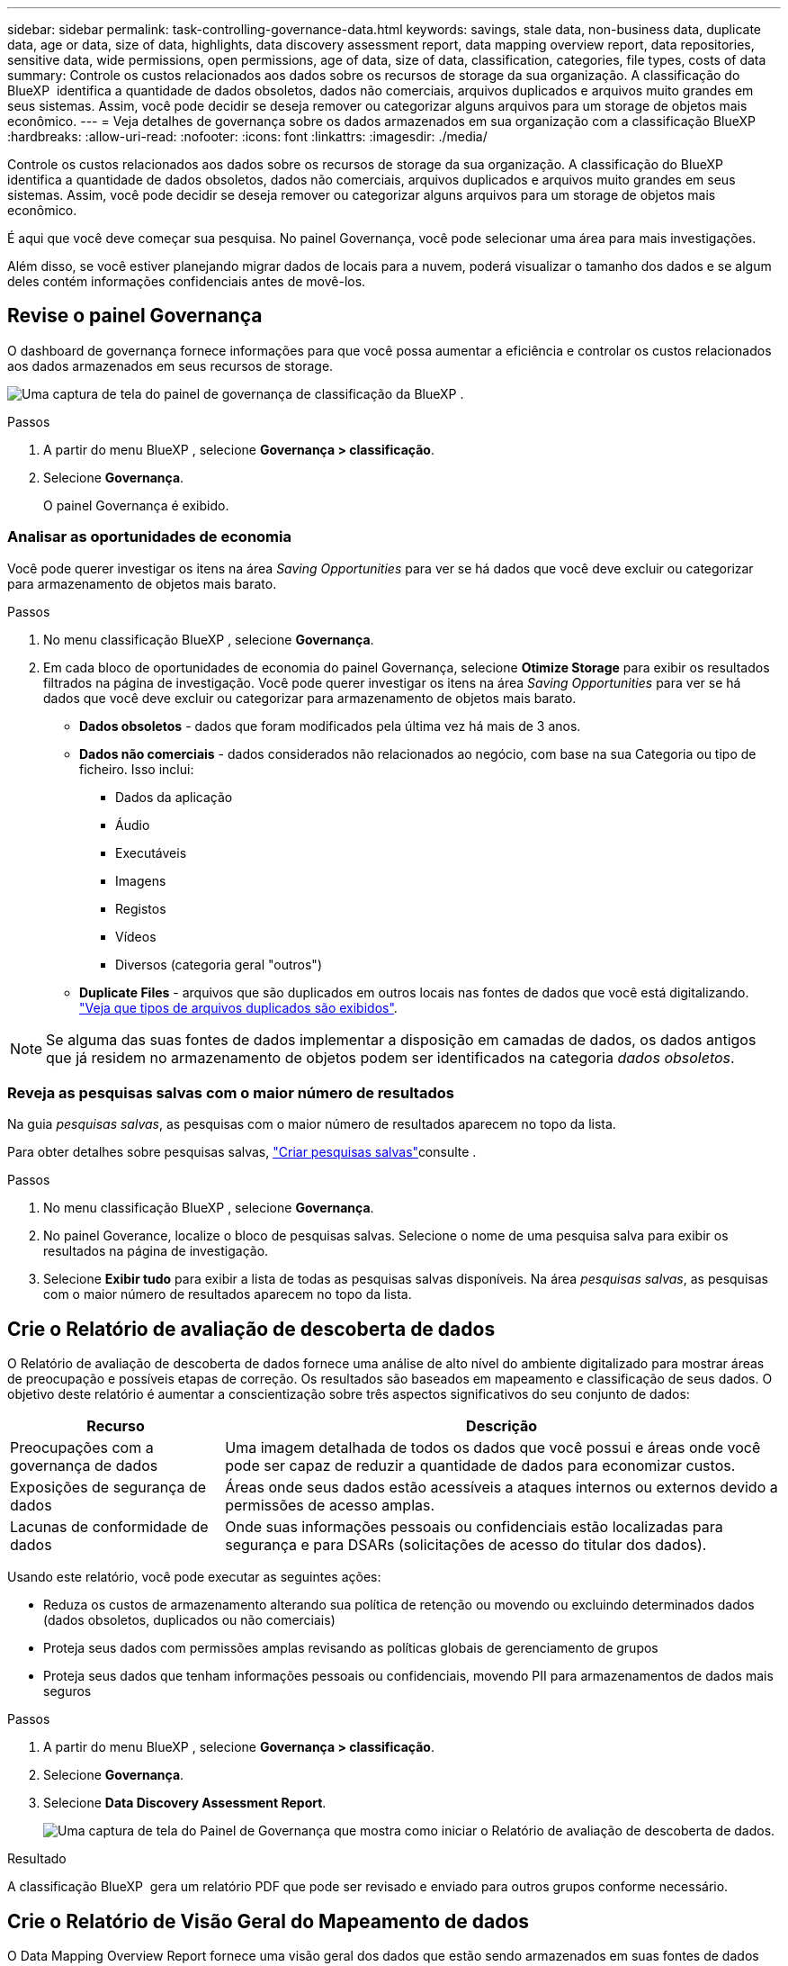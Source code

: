 ---
sidebar: sidebar 
permalink: task-controlling-governance-data.html 
keywords: savings, stale data, non-business data, duplicate data, age or data, size of data, highlights, data discovery assessment report, data mapping overview report, data repositories, sensitive data, wide permissions, open permissions, age of data, size of data, classification, categories, file types, costs of data 
summary: Controle os custos relacionados aos dados sobre os recursos de storage da sua organização. A classificação do BlueXP  identifica a quantidade de dados obsoletos, dados não comerciais, arquivos duplicados e arquivos muito grandes em seus sistemas. Assim, você pode decidir se deseja remover ou categorizar alguns arquivos para um storage de objetos mais econômico. 
---
= Veja detalhes de governança sobre os dados armazenados em sua organização com a classificação BlueXP 
:hardbreaks:
:allow-uri-read: 
:nofooter: 
:icons: font
:linkattrs: 
:imagesdir: ./media/


[role="lead"]
Controle os custos relacionados aos dados sobre os recursos de storage da sua organização. A classificação do BlueXP  identifica a quantidade de dados obsoletos, dados não comerciais, arquivos duplicados e arquivos muito grandes em seus sistemas. Assim, você pode decidir se deseja remover ou categorizar alguns arquivos para um storage de objetos mais econômico.

É aqui que você deve começar sua pesquisa. No painel Governança, você pode selecionar uma área para mais investigações.

Além disso, se você estiver planejando migrar dados de locais para a nuvem, poderá visualizar o tamanho dos dados e se algum deles contém informações confidenciais antes de movê-los.



== Revise o painel Governança

O dashboard de governança fornece informações para que você possa aumentar a eficiência e controlar os custos relacionados aos dados armazenados em seus recursos de storage.

image:screenshot_compliance_governance_dashboard.png["Uma captura de tela do painel de governança de classificação da BlueXP ."]

.Passos
. A partir do menu BlueXP , selecione *Governança > classificação*.
. Selecione *Governança*.
+
O painel Governança é exibido.





=== Analisar as oportunidades de economia

Você pode querer investigar os itens na área _Saving Opportunities_ para ver se há dados que você deve excluir ou categorizar para armazenamento de objetos mais barato.

.Passos
. No menu classificação BlueXP , selecione *Governança*.
. Em cada bloco de oportunidades de economia do painel Governança, selecione *Otimize Storage* para exibir os resultados filtrados na página de investigação. Você pode querer investigar os itens na área _Saving Opportunities_ para ver se há dados que você deve excluir ou categorizar para armazenamento de objetos mais barato.
+
** *Dados obsoletos* - dados que foram modificados pela última vez há mais de 3 anos.
** *Dados não comerciais* - dados considerados não relacionados ao negócio, com base na sua Categoria ou tipo de ficheiro. Isso inclui:
+
*** Dados da aplicação
*** Áudio
*** Executáveis
*** Imagens
*** Registos
*** Vídeos
*** Diversos (categoria geral "outros")


** *Duplicate Files* - arquivos que são duplicados em outros locais nas fontes de dados que você está digitalizando. link:task-investigate-data.html["Veja que tipos de arquivos duplicados são exibidos"].





NOTE: Se alguma das suas fontes de dados implementar a disposição em camadas de dados, os dados antigos que já residem no armazenamento de objetos podem ser identificados na categoria _dados obsoletos_.



=== Reveja as pesquisas salvas com o maior número de resultados

Na guia _pesquisas salvas_, as pesquisas com o maior número de resultados aparecem no topo da lista.

Para obter detalhes sobre pesquisas salvas, link:task-using-policies.html["Criar pesquisas salvas"]consulte .

.Passos
. No menu classificação BlueXP , selecione *Governança*.
. No painel Goverance, localize o bloco de pesquisas salvas. Selecione o nome de uma pesquisa salva para exibir os resultados na página de investigação.
. Selecione *Exibir tudo* para exibir a lista de todas as pesquisas salvas disponíveis. Na área _pesquisas salvas_, as pesquisas com o maior número de resultados aparecem no topo da lista.




== Crie o Relatório de avaliação de descoberta de dados

O Relatório de avaliação de descoberta de dados fornece uma análise de alto nível do ambiente digitalizado para mostrar áreas de preocupação e possíveis etapas de correção. Os resultados são baseados em mapeamento e classificação de seus dados. O objetivo deste relatório é aumentar a conscientização sobre três aspectos significativos do seu conjunto de dados:

[cols="25,65"]
|===
| Recurso | Descrição 


| Preocupações com a governança de dados | Uma imagem detalhada de todos os dados que você possui e áreas onde você pode ser capaz de reduzir a quantidade de dados para economizar custos. 


| Exposições de segurança de dados | Áreas onde seus dados estão acessíveis a ataques internos ou externos devido a permissões de acesso amplas. 


| Lacunas de conformidade de dados | Onde suas informações pessoais ou confidenciais estão localizadas para segurança e para DSARs (solicitações de acesso do titular dos dados). 
|===
Usando este relatório, você pode executar as seguintes ações:

* Reduza os custos de armazenamento alterando sua política de retenção ou movendo ou excluindo determinados dados (dados obsoletos, duplicados ou não comerciais)
* Proteja seus dados com permissões amplas revisando as políticas globais de gerenciamento de grupos
* Proteja seus dados que tenham informações pessoais ou confidenciais, movendo PII para armazenamentos de dados mais seguros


.Passos
. A partir do menu BlueXP , selecione *Governança > classificação*.
. Selecione *Governança*.
. Selecione *Data Discovery Assessment Report*.
+
image:screenshot-compliance-report-buttons.png["Uma captura de tela do Painel de Governança que mostra como iniciar o Relatório de avaliação de descoberta de dados."]



.Resultado
A classificação BlueXP  gera um relatório PDF que pode ser revisado e enviado para outros grupos conforme necessário.



== Crie o Relatório de Visão Geral do Mapeamento de dados

O Data Mapping Overview Report fornece uma visão geral dos dados que estão sendo armazenados em suas fontes de dados corporativas para ajudá-lo com decisões de migração, backup, segurança e processos de conformidade. Primeiro, o relatório lista uma visão geral que resume todos os seus ambientes de trabalho e fontes de dados e, em seguida, fornece uma análise para cada ambiente de trabalho.

O relatório inclui as seguintes informações:

[cols="25,65"]
|===
| Categoria | Descrição 


| Capacidade de utilização | Para todos os ambientes de trabalho: Lista o número de arquivos e a capacidade usada para cada ambiente de trabalho. Para ambientes de trabalho individuais: Lista os arquivos que estão usando a maior capacidade. 


| Idade dos dados | Fornece três gráficos e gráficos para quando os arquivos foram criados, modificados pela última vez ou acessados pela última vez. Lista o número de arquivos e sua capacidade usada, com base em determinados intervalos de datas. 


| Tamanho dos dados | Lista o número de arquivos que existem dentro de determinados intervalos de tamanho em seus ambientes de trabalho. 


| Tipos de ficheiros | Lista o número total de arquivos e a capacidade usada para cada tipo de arquivo que está sendo armazenado em seus ambientes de trabalho. 
|===
.Passos
. A partir do menu BlueXP , selecione *Governança > classificação*.
. Selecione *Governança*.
. Selecione *Relatório de visão geral do mapeamento de dados completos*.
+
image:screenshot-compliance-report-buttons.png["Uma captura de tela do Painel de Governança que mostra como iniciar o Relatório de Mapeamento de dados."]

. Para personalizar o nome da empresa que aparece na primeira página do relatório, no canto superior direito da página de classificação do BlueXP , image:button-gallery-options.gif["O botão mais"]selecione . Em seguida, selecione *alterar nome da empresa*. Na próxima vez que você gerar o relatório, ele incluirá o novo nome.


.Resultado
A classificação BlueXP  gera um relatório .pdf que pode rever e enviar para outros grupos, conforme necessário.

Se o relatório for maior que 1 MB, o arquivo .pdf será retido na instância de classificação do BlueXP  e você verá uma mensagem pop-up sobre a localização exata. Quando a classificação do BlueXP  é instalada em uma máquina Linux em suas instalações ou em uma máquina Linux implantada na nuvem, você pode navegar diretamente para o arquivo .pdf. Quando a classificação do BlueXP  é implantada na nuvem, você precisará fazer SSH para a instância de classificação do BlueXP  para baixar o arquivo .pdf.



=== Reveja os principais repositórios de dados listados pela sensibilidade de dados

A área _Top Data Repositories by Sensitivity Level_ do relatório Visão geral do mapeamento de dados lista os quatro principais repositórios de dados (ambientes de trabalho e fontes de dados) que contêm os itens mais confidenciais. O gráfico de barras para cada ambiente de trabalho é dividido em:

* Dados não confidenciais
* Dados pessoais
* Dados pessoais confidenciais


.Passos
. Para ver o número total de itens em cada categoria, posicione o cursor sobre cada seção da barra.
. Para filtrar os resultados que aparecerão na página de investigação, selecione cada área ib a barra e investigue mais.




=== Revise dados confidenciais e permissões amplas

A área _dados sensíveis e permissões amplas_ do relatório Visão geral do mapeamento de dados mostra a porcentagem de arquivos que contêm dados confidenciais e têm permissões amplas. O gráfico mostra os seguintes tipos de permissões:

* Das permissões mais restritivas às restrições mais permissivas no axix horizontal.
* Dos dados menos sensitve aos dados mais sensíveis no eixo vertical.


.Passos
. Para ver o número total de arquivos em cada categoria, posicione o cursor sobre cada caixa.
. Para filtrar os resultados que aparecerão na página de investigação, selecione uma caixa e investigue mais.




=== Reveja os dados listados por tipos de permissões abertas

A área _Open Permissions_ do relatório Visão geral do mapeamento de dados mostra a porcentagem para cada tipo de permissões que existem para todos os arquivos que estão sendo digitalizados. O gráfico mostra os seguintes tipos de permissões:

* Sem permissões abertas
* Aberto à Organização
* Aberto ao público
* Acesso desconhecido


.Passos
. Para ver o número total de arquivos em cada categoria, posicione o cursor sobre cada caixa.
. Para filtrar os resultados que aparecerão na página de investigação, selecione uma caixa e investigue mais.




=== Reveja a idade e o tamanho dos dados

Você pode querer investigar os itens nos gráficos _idade_ e _tamanho_ do relatório Visão geral do Mapeamento de dados para ver se há dados que você deve excluir ou categorizar para armazenamento de objetos menos caro.

.Passos
. No gráfico idade dos dados, para ver detalhes sobre a idade dos dados, posicione o cursor sobre um ponto no gráfico.
. Para filtrar por uma faixa etária ou tamanho, selecione essa faixa etária ou tamanho.
+
** *Age of Data graph* - categoriza os dados com base na hora em que foi criado, na última vez em que foi acessado ou na última vez em que foi modificado.
** * Tamanho do gráfico de dados * - categoriza os dados com base no tamanho.





NOTE: Se alguma das suas fontes de dados implementar a disposição em camadas de dados, os dados antigos que já residem no armazenamento de objetos podem ser identificados no gráfico _idade dos dados_.



=== Reveja as classificações de dados mais identificadas nos seus dados

A área _classificação_ do relatório Visão geral do mapeamento de dados fornece uma lista dos dados mais identificados link:task-controlling-private-data.html["Categorias"] e link:task-controlling-private-data.html["Tipos de ficheiros"] em seus dados digitalizados.

As categorias podem ajudá-lo a entender o que está acontecendo com seus dados, mostrando os tipos de informações que você tem. Por exemplo, uma categoria como "currículos" ou "contratos de funcionários" pode incluir dados confidenciais. Ao investigar os resultados, você pode descobrir que os contratos de funcionários são armazenados em um local não seguro. Você pode então corrigir esse problema.

Consulte link:task-controlling-private-data.html["Visualizar ficheiros por categorias"] para obter mais informações.

.Passos
. No menu BlueXP , clique em *Governança > classificação*.
. Clique em *Governança* e, em seguida, clique no botão *Relatório de avaliação de descoberta de dados*.


.Resultado
A classificação BlueXP  gera um relatório .pdf que pode rever e enviar para outros grupos, conforme necessário.

